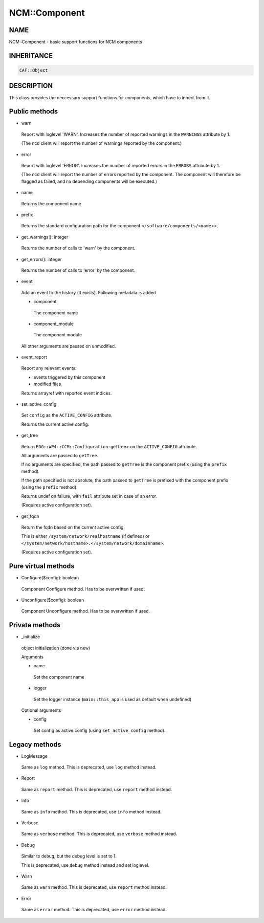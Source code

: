 
###############
NCM\::Component
###############


****
NAME
****


NCM::Component - basic support functions for NCM components


***********
INHERITANCE
***********



.. code-block:: perl

   CAF::Object



***********
DESCRIPTION
***********


This class provides the neccessary support functions for components,
which have to inherit from it.


**************
Public methods
**************



- warn
 
 Report with loglevel 'WARN'. Increases the number of
 reported warnings in the \ ``WARNINGS``\  attribute by 1.
 
 (The ncd client will report the number of warnings reported by the component.)
 


- error
 
 Report with loglevel 'ERROR'. Increases the number of
 reported errors in the \ ``ERRORS``\  attribute by 1.
 
 (The ncd client will report the number of errors reported by the component.
 The component will therefore be flagged as
 failed, and no depending components will be executed.)
 


- name
 
 Returns the component name
 


- prefix
 
 Returns the standard configuration path for the component
 \ ``</software/components/<name``\ >>.
 


- get_warnings(): integer
 
 Returns the number of calls to 'warn' by the component.
 


- get_errors(): integer
 
 Returns the number of calls to 'error' by the component.
 


- event
 
 Add an event to the history (if exists). Following metadata is added
 
 
 - component
  
  The component name
  
 
 
 - component_module
  
  The component module
  
 
 
 All other arguments are passed on unmodified.
 


- event_report
 
 Report any relevant events:
 
 
 - events triggered by this component
 
 
 
 - modified files
 
 
 
 Returns arrayref with reported event indices.
 


- set_active_config
 
 Set \ ``config``\  as the \ ``ACTIVE_CONFIG``\  attribute.
 
 Returns the current active config.
 


- get_tree
 
 Return \ ``EDG::WP4::CCM::Configuration-``\ getTree> on the \ ``ACTIVE_CONFIG``\  attribute.
 
 All arguments are passed to \ ``getTree``\ .
 
 If no arguments are specified, the path passed to \ ``getTree``\  is
 the component prefix (using the \ ``prefix``\  method).
 
 If the path specified is not absolute, the path passed to \ ``getTree``\  is
 prefixed with the component prefix (using the \ ``prefix``\  method).
 
 Returns undef on failure, with \ ``fail``\  attribute set in case of an error.
 
 (Requires active configuration set).
 


- get_fqdn
 
 Return the fqdn based on the current active config.
 
 This is either \ ``/system/network/realhostname``\  (if defined)
 or \ ``</system/network/hostname>.</system/network/domainname>``\ .
 
 (Requires active configuration set).
 



********************
Pure virtual methods
********************



- Configure($config): boolean
 
 Component Configure method. Has to be overwritten if used.
 


- Unconfigure($config): boolean
 
 Component Unconfigure method. Has to be overwritten if used.
 



***************
Private methods
***************



- _initialize
 
 object initialization (done via new)
 
 Arguments
 
 
 - name
  
  Set the component name
  
 
 
 - logger
  
  Set the logger instance (\ ``main::this_app``\  is used as default when undefined)
  
 
 
 Optional arguments
 
 
 - config
  
  Set config as active config (using \ ``set_active_config``\  method).
  
 
 



**************
Legacy methods
**************



- LogMessage
 
 Same as \ ``log``\  method.
 This is deprecated, use \ ``log``\  method instead.
 


- Report
 
 Same as \ ``report``\  method.
 This is deprecated, use \ ``report``\  method instead.
 


- Info
 
 Same as \ ``info``\  method.
 This is deprecated, use \ ``info``\  method instead.
 


- Verbose
 
 Same as \ ``verbose``\  method.
 This is deprecated, use \ ``verbose``\  method instead.
 


- Debug
 
 Similar to \ ``debug``\ ,  but the debug level is set to 1.
 
 This is deprecated, use \ ``debug``\  method instead and set loglevel.
 


- Warn
 
 Same as \ ``warn``\  method.
 This is deprecated, use \ ``report``\  method instead.
 


- Error
 
 Same as \ ``error``\  method.
 This is deprecated, use \ ``error``\  method instead.
 


